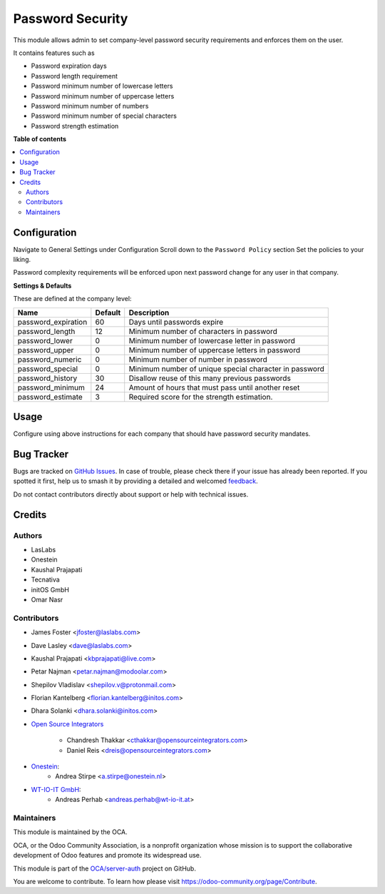 =================
Password Security
=================

.. 
   !!!!!!!!!!!!!!!!!!!!!!!!!!!!!!!!!!!!!!!!!!!!!!!!!!!!
   !! This file is generated by oca-gen-addon-readme !!
   !! changes will be overwritten.                   !!
   !!!!!!!!!!!!!!!!!!!!!!!!!!!!!!!!!!!!!!!!!!!!!!!!!!!!
   !! source digest: sha256:31a91b6b66eefb4eae934890d3577f5a10338c217ab7c02f6a06bf38d4530ba9
   !!!!!!!!!!!!!!!!!!!!!!!!!!!!!!!!!!!!!!!!!!!!!!!!!!!!

.. |badge1| image:: https://img.shields.io/badge/maturity-Beta-yellow.png
    :target: https://odoo-community.org/page/development-status
    :alt: Beta
.. |badge2| image:: https://img.shields.io/badge/licence-LGPL--3-blue.png
    :target: http://www.gnu.org/licenses/lgpl-3.0-standalone.html
    :alt: License: LGPL-3
.. |badge3| image:: https://img.shields.io/badge/github-OCA%2Fserver--auth-lightgray.png?logo=github
    :target: https://github.com/OCA/server-auth/tree/15.0/password_security
    :alt: OCA/server-auth
.. |badge4| image:: https://img.shields.io/badge/weblate-Translate%20me-F47D42.png
    :target: https://translation.odoo-community.org/projects/server-auth-15-0/server-auth-15-0-password_security
    :alt: Translate me on Weblate
.. |badge5| image:: https://img.shields.io/badge/runboat-Try%20me-875A7B.png
    :target: https://runboat.odoo-community.org/builds?repo=OCA/server-auth&target_branch=15.0
    :alt: Try me on Runboat

|badge1| |badge2| |badge3| |badge4| |badge5|

This module allows admin to set company-level password security requirements
and enforces them on the user.

It contains features such as

* Password expiration days
* Password length requirement
* Password minimum number of lowercase letters
* Password minimum number of uppercase letters
* Password minimum number of numbers
* Password minimum number of special characters
* Password strength estimation

**Table of contents**

.. contents::
   :local:

Configuration
=============

Navigate to General Settings under Configuration
Scroll down to the ``Password Policy`` section
Set the policies to your liking.

Password complexity requirements will be enforced upon next password change for
any user in that company.

**Settings & Defaults**

These are defined at the company level:

=====================  =======   ===================================================
 Name                  Default   Description
=====================  =======   ===================================================
 password_expiration   60        Days until passwords expire
 password_length       12        Minimum number of characters in password
 password_lower        0         Minimum number of lowercase letter in password
 password_upper        0         Minimum number of uppercase letters in password
 password_numeric      0         Minimum number of number in password
 password_special      0         Minimum number of unique special character in password
 password_history      30        Disallow reuse of this many previous passwords
 password_minimum      24        Amount of hours that must pass until another reset
 password_estimate     3         Required score for the strength estimation.
=====================  =======   ===================================================

Usage
=====

Configure using above instructions for each company that should have password
security mandates.

Bug Tracker
===========

Bugs are tracked on `GitHub Issues <https://github.com/OCA/server-auth/issues>`_.
In case of trouble, please check there if your issue has already been reported.
If you spotted it first, help us to smash it by providing a detailed and welcomed
`feedback <https://github.com/OCA/server-auth/issues/new?body=module:%20password_security%0Aversion:%2015.0%0A%0A**Steps%20to%20reproduce**%0A-%20...%0A%0A**Current%20behavior**%0A%0A**Expected%20behavior**>`_.

Do not contact contributors directly about support or help with technical issues.

Credits
=======

Authors
~~~~~~~

* LasLabs
* Onestein
* Kaushal Prajapati
* Tecnativa
* initOS GmbH
* Omar Nasr

Contributors
~~~~~~~~~~~~

* James Foster <jfoster@laslabs.com>
* Dave Lasley <dave@laslabs.com>
* Kaushal Prajapati <kbprajapati@live.com>
* Petar Najman <petar.najman@modoolar.com>
* Shepilov Vladislav <shepilov.v@protonmail.com>
* Florian Kantelberg <florian.kantelberg@initos.com>
* Dhara Solanki <dhara.solanki@initos.com>

* `Open Source Integrators <https://opensourceintegrators.com>`_

    * Chandresh Thakkar <cthakkar@opensourceintegrators.com>
    * Daniel Reis <dreis@opensourceintegrators.com>

* `Onestein <https://www.onestein.nl>`_:
    * Andrea Stirpe <a.stirpe@onestein.nl>

* `WT-IO-IT GmbH <https://www.wt-io-it.at>`_:
    * Andreas Perhab <andreas.perhab@wt-io-it.at>

Maintainers
~~~~~~~~~~~

This module is maintained by the OCA.

.. image:: https://odoo-community.org/logo.png
   :alt: Odoo Community Association
   :target: https://odoo-community.org

OCA, or the Odoo Community Association, is a nonprofit organization whose
mission is to support the collaborative development of Odoo features and
promote its widespread use.

This module is part of the `OCA/server-auth <https://github.com/OCA/server-auth/tree/15.0/password_security>`_ project on GitHub.

You are welcome to contribute. To learn how please visit https://odoo-community.org/page/Contribute.
